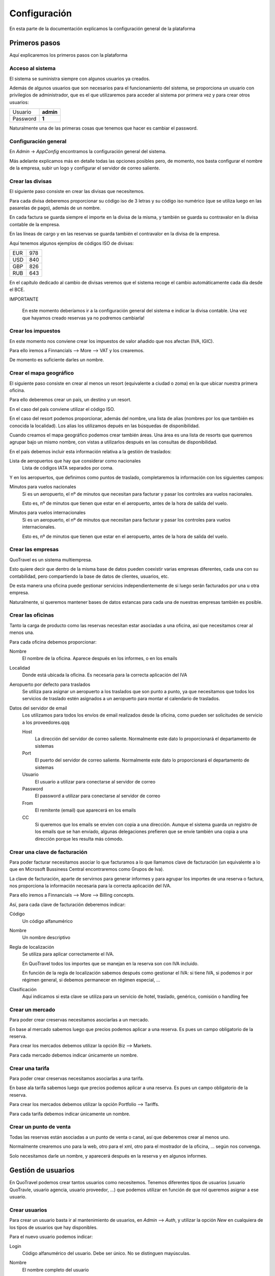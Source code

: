 #############
Configuración
#############

En esta parte de la documentación explicamos la configuración general de la plataforma


**************
Primeros pasos
**************

Aquí explicaremos los primeros pasos con la plataforma


Acceso al sistema
=================

El sistema se suministra siempre con algunos usuarios ya creados.

Además de algunos usuarios que son necesarios para el funcionamiento del sistema, se proporciona un usuario con privilegios de administrador, que es el que utilizaremos para acceder al sistema por primera vez y para crear otros usuarios:


========  =========
Usuario   **admin**
Password  **1**
========  =========

Naturalmente una de las primeras cosas que tenemos que hacer es cambiar el password.



Configuración general
=====================

En *Admin* -> *AppConfig* encontramos la configuración general del sistema.

Más adelante explicamos más en detalle todas las opciones posibles pero, de momento, nos basta configurar el nombre de la empresa, subir un logo y configurar el servidor de correo saliente.


Crear las divisas
=================

El siguiente paso consiste en crear las divisas que necesitemos.

Para cada divisa deberemos proporcionar su código iso de 3 letras y su código iso numérico (que se utiliza luego en las pasarelas de pago), además de un nombre.

En cada factura se guarda siempre el importe en la divisa de la misma, y también se guarda su contravalor en la divisa contable de la empresa.

En las líneas de cargo y en las reservas se guarda también el contravalor en la divisa de la empresa.

Aquí tenemos algunos ejemplos de códigos ISO de divisas:

========  =========
EUR       978
USD       840
GBP       826
RUB       643
========  =========


En el capítulo dedicado al cambio de divisas veremos que el sistema recoge el cambio automáticamente cada día desde el BCE.

IMPORTANTE

  En este momento deberíamos ir a la configuración general del sistema e indicar la divisa contable. Una vez que hayamos creado reservas ya no podremos cambiarla!


Crear los impuestos
===================

En este momento nos conviene crear los impuestos de valor añadido que nos afectan (IVA, IGIC).

Para ello iremos a Finnancials --> More --> VAT y los crearemos.

De momento es suficiente darles un nombre.


Crear el mapa geográfico
========================

El siguiente paso consiste en crear al menos un resort (equivalente a ciudad o zoma) en la que ubicar nuestra primera oficina.

Para ello deberemos crear un país, un destino y un resort.

En el caso del país conviene utilizar el código ISO.

En el caso del resort podemos proporcionar, además del nombre, una lista de alias (nombres por los que también es conocida la localidad). Los alias los utilizamos depués en las búsquedas de disponibilidad.

Cuando creamos el mapa geográfico podemos crear también áreas. Una área es una lista de resorts que queremos agrupar bajo un mismo nombre, con vistas a utilizarlos después en las consultas de disponibilidad.

En el país debemos incluir esta información relativa a la gestión de traslados:

Lista de aeropuertos que hay que considerar como nacionales
  Lista de códigos IATA separados por coma.


Y en los aeropuertos, que definimos como puntos de traslado, completaremos la información con los siguientes campos:

Minutos para vuelos nacionales
  Si es un aeropuerto, el nº de minutos que necesitan para facturar y pasar los controles ara vuelos nacionales.

  Esto es, nº de minutos que tienen que estar en el aeropuerto, antes de la hora de salida del vuelo.

Minutos para vuelos internacionales
  Si es un aeropuerto, el nº de minutos que necesitan para facturar y pasar los controles para vuelos internacionales.

  Esto es, nº de minutos que tienen que estar en el aeropuerto, antes de la hora de salida del vuelo.


Crear las empresas
==================

QuoTravel es un sistema multiempresa.

Esto quiere decir que dentro de la misma base de datos pueden coexistir varias empresas diferentes, cada una con su contabilidad, pero compartiendo la base de datos de clientes, usuarios, etc.

De esta manera una oficina puede gestionar servicios independientemente de si luego serán facturados por una u otra empresa.

Naturalmente, si queremos mantener bases de datos estancas para cada una de nuestras empresas también es posible.



Crear las oficinas
==================

Tanto la carga de producto como las reservas necesitan estar asociadas a una oficina, así que necesitamos crear al menos una.

Para cada oficina debemos proporcionar:

Nombre
  El nombre de la oficina. Aparece después en los informes, o en los emails
Localidad
  Donde está ubicada la oficina. Es necesaria para la correcta aplicación del IVA
Aeropuerto por defecto para traslados
  Se utiliza para asignar un aeropuerto a los traslados que son punto a punto, ya que necesitamos que todos los servicios de traslado estén asignados a un aeropuerto para montar el calendario de traslados.
Datos del servidor de email
  Los utilizamos para todos los envíos de email realizados desde la oficina, como pueden ser solicitudes de servicio a los proveedores.qqq

  Host
    La dirección del servidor de correo saliente. Normalmente este dato lo proporcionará el departamento de sistemas
  Port
    El puerto del servidor de correo saliente. Normalmente este dato lo proporcionará el departamento de sistemas
  Usuario
    El usuario a utilizar para conectarse al servidor de correo
  Password
    El password a utilizar para conectarse al servidor de correo
  From
    El remitente (email) que aparecerá en los emails
  CC
    Si queremos que los emails se envíen con copia a una dirección. Aunque el sistema guarda un registro de los emails que se han enviado, algunas delegaciones prefieren que se envíe también una copia a una dirección porque les resulta más cómodo.


Crear una clave de facturación
==============================

Para poder facturar necesitamos asociar lo que facturamos a lo que llamamos clave de facturación (un equivalente a lo que en Microsoft Bussiness Central encontraremos como Grupos de Iva).

La clave de facturación, aparte de servirnos para generar informes y para agrupar los importes de una reserva o factura, nos proporciona la información necesaria para la correcta aplicación del IVA.

Para ello iremos a Finnancials --> More --> Billing concepts.

Así, para cada clave de facturación deberemos indicar:


Código
  Un código alfanumérico
Nombre
  Un nombre descriptivo
Regla de localización
  Se utiliza para aplicar correctamente el IVA.

  En QuoTravel todos los importes que se manejan en la reserva son con IVA incluido.

  En función de la regla de localización sabemos después como gestionar el IVA: si tiene IVA, si podemos ir por régimen general, si debemos permanecer en régimen especial, ...
Clasificación
  Aquí indicamos si esta clave se utiliza para un servicio de hotel, traslado, genérico, comisión o handling fee


Crear un mercado
================

Para poder crear creservas necesitamos asociarlas a un mercado.

En base al mercado sabemos luego que precios podemos aplicar a una reserva. Es pues un campo obligatorio de la reserva.


Para crear los mercados debemos utilizar la opción Biz --> Markets.


Para cada mercado debemos indicar únicamente un nombre.


Crear una tarifa
================

Para poder crear creservas necesitamos asociarlas a una tarifa.

En base ala tarifa sabemos luego que precios podemos aplicar a una reserva. Es pues un campo obligatorio de la reserva.


Para crear los mercados debemos utilizar la opción Portfolio --> Tariffs.


Para cada tarifa debemos indicar únicamente un nombre.


Crear un punto de venta
=======================

Todas las reservas están asociadas a un punto de venta o canal, así que deberemos crear al menos uno.

Normalmente crearemos uno para la web, otro para el xml, otro para el mostrador de la oficina, ... según nos convenga.

Solo necesitamos darle un nombre, y aparecerá después en la reserva y en algunos informes.





*******************
Gestión de usuarios
*******************

En QuoTravel podemos crear tantos usuarios como necesitemos. Tenemos diferentes tipos de usuarios (usuario QuoTravle, usuario agencia, usuario proveedor, ...) que podemos utilizar en función de que rol queremos asignar a ese usuario.

Crear usuarios
==============

Para crear un usuario basta ir al mantenimiento de usuarios, en *Admin* --> *Auth*, y utilizar la opción *New* en cualquiera de los tipos de usuarios que hay disponibles.

Para el nuevo usuario podemos indicar:

Login
  Código alfanumérico del usuario. Debe ser único. No se distinguen mayúsculas.
Nombre
  El nombre completo del usuario
Email
  Email del usuario. El usuario recibirá un email de bienvenida en esta dirección, con el password.
Estado
  Un usuario puede estar en uno de los siguientes estados:

  ===============  ==============================================================================================
  Activo           El usuario puede acceder al sistema
  Inactivo         Hemos desactivado el usuario y no puede acceder al sistema
  Bloqueado        Sucede tras haberse equivocado más de 10 veces al poner el password
  Caducado         Ha pasado la fecha de caducidad. El usuario ya no puede acceder al sistema
  ===============  ==============================================================================================

Fecha de caducidad
  Aquí podemos indicar una fecha para la desactivación automática de este usuario. Después de esa fecha, el usuario pasará al estado *Caducado* y no podrá seguir accediendo a QuoTravel.
Foto
  La foto del usuario
Comentarios
  Comentarios de uso interno


A partir de aquí los campos dependen del tipo de usuario

Agencia
  Si es un usuario de agencia

Provedor
  Si es un usuario de un proveedor

Punto de venta
  Si es un representante

Comisionista
  Si es un representante

Agencia
  Si es un representante

Banco
  Si es un representante

Aeropuerto
  Si es un usuario de aeropuerto




Al grabar el nuevo usuario se manda un email de bienvenida a la dirección de email con su password. El sistema obligará al usuario a cambiar el password en su primer acceso.

Tanto el email de bienvenida como el email de recuperación del password son personalizables en *Admin* --> *AppConfig*.


Recuperar el password
=====================

Si un usuario ha olvidado el pasword puede recuperarlo utilizando la opción *Password olvidado* que le aparece cuando va a acceder a QuoTravel.

El sistema le enviará entonces un email con una url para indicar un nuevo password.


Modificar usuarios
==================

A través del listado de usuarios podemos entrar en la ficha de cualquier usuario y modificar cualquiera de los campos salvo el login.

En la ficha del cliente podemos ver también la fecha y hora de su último acceso a QuoTravel, o el número de veces que se ha equivocado con el password.


Bloqueo de usuarios
===================

Para proteger el sistema, si un usuario se equivoca de manera consecutiva 10 veces al intentar acceder al sistema, el usuario queda bloqueado.

Esto es así para evitar que alguien averigue los passwords utilizando un proceso automático.

Cuendo esto sucede, el usuario pasa a estado *Bloqueado* y hay que desbloquearlo entrando en la ficha del usuario y cambiando su estado a *Activo*.




***********
Multiidioma
***********

En QuoTravel hay muchos contenidos que son multiidioma.

Por ejemplo el nombre de un tipo de habitación, o la descripción de un hotel.

Aparte de modificarlos en los mantenimientos correspondientes, podemos gestionarlos aquí de manera centralizada.


Idiomas
=======

Los idiomas soportados en QuoTravel son los siguientes:

======  ==========================
es      Español
en      Inglés
fr      Francés
de      Alemán
it      Italiano
ar      Árabe
cz      Chino
ru      Ruso
======  ==========================

En el caso de necesitar otro idioma hay que contactar con nosotros y solicitar su inclusión.


Traducciones
============

En *Admin* -> *Translations* podemos gestionar las traducciones de manera centralizada.

Podemos editar cada texto en los diferentes idiomas soportados, que hemos enumerado en el apartado anterior.

QuoTravel está integrado con Google para traducir los textos, aunque la fiabilidad es la del servicio de Google. Siempre es recomendable comprobar luego los textos.






******************
Plantillas mailing
******************

En QuoTravel es posible realizar envíos masivos de emails a clientes y proveedores.

En *Admin* -> *Templates* podemos crear, modificar o eliminar las plantillas que utilizaremos después para esos emails.

Para cada plantilla podemos indicar:

  Nombre
    Para identificar la plantilla

  Freemarker
    La plantilla se escribe utilizando freemarker.


Campos freemarker
=================

Cuando construimos la plantilla hay una serie de campos que podemos incrustar, que enumeramos a continuación:

============  ===================================================================
businessname  Nombre de la empresa
logourl       Logo de la empresa
username      Nombre del usuario
useremail     Email del usuario
partnername   Nombre del cliente o proveedor
partneremail  Email del cliente o provedor
============  ===================================================================

Los campos disponibles dependen del entorno. Si estamos mandando un email a un usuario solo los campos relativos al usuario estará, disponibles, lo mismo cuando enviamos un email a un partner, etc.



***********************
Integraciones de compra
***********************

En *Admin* -> *Integrations* podemos mantener nuestras integraciones de compra.

QuoTravel "habla" la especificación abierta easytravelapi.

Eso quiere decir que necesita que el proveedor haya publicado sus servicios utilizando dicha especificación.

En caso contrario hay que desarrollar un traductor que se encargue de convertir las peticiones en formato easytravelapi que se envían desde QuoTravel a la especificación del provedor.

Dicho traductor no tiene porque desarrolarlo Quonext, aunque estamos encantados de hacerlo, sino que puede ser desarrollado por el departamento de IT de la agencia, por el proveedor del servicio o por un tercero.

Al final, esos traductores se resumen en una url y unas credenciales.


Así, por cada integración de compra deberemos definir:

  Nombre
    Para identificar la integración.

  Producto
    Para saber que reglas de negocio debemos aplicar a este producto.

  URL base
    Este dato nos lo deberá proporcionar el proveedor, o nuestro departamento de IT.

  Activa
    Podemos activar o desactivar una integración

  Servicios que provee
    La integración puede servir para comprar hoteles, traslados, excursiones. Aquí indicamos que servicios podemos comprar utilizando esta integración.

  Nº máximo de recursos por petición
    Este es un parámetro técnico. Sirve para indicar cuantos hoteles como máximo debemos pedir en las consultas de disponibilidad. Si hay más hoteles en la zona se realizarán varias peticiones en funcióin de este número.






*********************
Configuración general
*********************

En *Admin* -> *AppConfig* encontramos la configuración general del sistema.

Son aquellos valores que se definen una única vez para todo el sistema, y son valores que normalmente no se tocan o solo se tocan una vez.


Gran parte de los valores que aquí indicamos están destinados al departamento de IT.


Estos son los valores que podemos modificar:


  Nombre de la empresa
    Aparece luego en nuestra intranet, en documentos y en algunos emails.

  Logo de la empresa
    Igual que el nombre aparece luego en nuestra intranet, en documentos y en algunos emails.

  Servidor de email
    QuoTravel utiliza un servidor de email para enviar y para recibir emails.

    Host SMTP
      La dirección del servidor SMTP

    Puerto SMTP
      El puerto del servidor SMTP

    Usuario email admin
      El usuario a utilizar para que el sistema envíe emails necesarios para el funcionamiento del sistema.

    Password email admin
      El password de la cuenta que el sistema envíe emails necesarios para el funcionamiento del sistema.

    Remitente email admin
      El remitente a utilizar en los emails que se envían desde el sistema.

    CC email admin
      Si queremos recibir copia de los emails que se envían desde el sistema.


    Host POP3
      La dirección del servidor POP3

    Puerto POP3
      El puerto del servidor POP3

    Usuario pop3
      El usuario a utilizar para accedder al servidor pop3.

    Password pop3
      El password a utilizar para accedder al servidor pop3.

    Email rebote
      A que cuenta hay que reenviar los emails cuando haya problemas.

  SMS
    QuoTravel utiliza SMS para informar por ejemplo las horas de recogida a los clientes de traslados

    Habilitar Clickatell
      Para indicar si queremos utilizar Clickatell para el envío de SMS

    Clave Clickatell
      La clave a utilizar para acceder a la plataforma de Clickatell

  Plantillas
    QuoTravel utiliza plantillas para todos los documentos e emails que se generan desde la plataforma.

    De esta forma podemos personalizarlos.

    Normalmente utilizamos XSL-FO para generar pdfs y Freemarker para generar el html que metemos en los emails.

    Xsl-fo para listados
      Se utilia para generar los pdf a partir de los listados

    Xsl-fo para contrato de hotel
      Se utiliza para generar el pdf para revisar / firmar el contrato de hotel

    Xsl-fopara contrato de traslado
      Se utiliza para generar el pdf para revisar / firmar el contrato de traslado

    Xsl-fo para el voucher
      Se utiliza para generar el voucher en formato pdf

    Xsl-fo para factura emitida
      Se utiliza para generar el pdf de una factura

    Xsl-fo para el mundo
      Se utiliza para generar un pdf con todo nuestro producto

    Xsl-fo para objeto
      Se utiliza para generar un pdf para cualquier objeto del sistema, con vistas a imprimirlo.

    Xsl-fo para listas de traslado
      Se utiliza para generar un pdf con una lista de traslados

    Xsl-fo para pedidos de compra
      Se utiliza para generar un pdf para un pedido de compra

    Freemarker para pedido de compra
      Se utiliza para generar el email para una pedido de compra

    Freemarker para SMS horario recogida
      Se utiliza para generar el SMS que enviamos a los clientes para informar la hora de recogida de los traslados

    Freemarker para email horario recogida
      Se utiliza para generar el email que enviamos a los hoteles para informar la hora de recogida de los traslados

    Freemarker para SMS horario recogida en español
      Se utiliza para generar el SMS que enviamos a los hoteles para informar la hora de recogida de los traslados cuanod el móvil es español (prefijo 34).

  CMS
    Aquí indicamos la configuración necesaria para que funcione el gestor de contenidos

    Directorio configuración Nginx
      Aquí indicamos el path del firectorio donde deben crearse los ficheros de configuración de Nginx

    Comando para recargar Nginx
      Aquí indicamos el comando que debe ejecutarse cada vez que actualizamos la configuración de Nginx





******************************
Integración con ERP financiero
******************************

QuoTravel incluye un ERP financiero.

No obstante, permite la integración con un ERP externo de nuestra elección.


Esta integración puede hacese a varios niveles, como veremos ahora.


Toda esta configuración la encontramos al crear los planes contables.


Solo exportar asientos contables
================================

En el nivel más bajo QuoTravel solo exporta los asientos contables.

Toda la operativa financiera (facturación, gestión de pagos, cierre de IVA) se realiza íntegramente en QuoTravel y, cuando se solicita, se genera un fichero con los asientos contables que reflejan las operaciones realizdas en QuoTravel.

Hay que recordar que podemos personalizar los asientos contables que generamos desde QuoTravel, cambiando su forma, los textos o añadiendo registros para la contabilidad analítica.


Exportar facturas y pagos
=========================

En el siguiente nivel mandamos al ERP financiero las facturas y cobros y pagos que hemos registrado en QuoTravel.

Los asientos los generará el ERP a partir de las operaciones que hemos exportado, y ya nos los veremos desde QuoTravel.


Exportar líneas de cargo
========================

En el nivel más alto de integración QuoTravel deja en manos del ERP financiero todas la facturación y la gestión de cobros y pagos.

En este caso QuoTravel se "limita" a la carga de producto y a la gestión de las reservas.

Lo que se exporta al erp financiero son en este caso las líneas de cargo.

Las emisión de facturas a clientes, la validación de facturas de proveedores y la gestión de cobros y pagos hay que hacerlas en el ERP financiero.


Como implementar la integración
===============================

Para hacer la integración con el ERP financiero hay que implementar una interfaz que proporcionamos, y luego inyectar nuestro conector en nuestra instalación de QuoTravel.


Si la integración se implementa completamente podremos seguir viendo desde una reserva si ha sido facturada, si la hemos cobrado o si hemos pagado a los proveedores.



